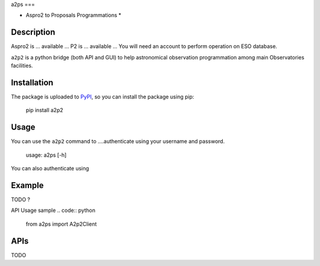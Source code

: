 a2ps
===

* Aspro2 to Proposals Programmations *

Description
-----------

Aspro2 is ... available ...
P2 is ... available ... You will need an account to perform operation on ESO database.

``a2p2`` is a python bridge (both API and GUI) to help astronomical observation programmation among main Observatories facilities.

Installation
------------

The package is uploaded to `PyPI`_, so you can
install the package using pip:

    pip install a2p2

Usage
-----

You can use the ``a2p2`` command to ....authenticate using your username and password.

    usage: a2ps [-h] 

You can also authenticate using

Example
-------

TODO ?

API Usage sample
.. code:: python

    from a2ps import A2p2Client

APIs
----
TODO

.. _PyPI:   https://pypi.python.org
.. _P2:     https://www.eso.org/sci/observing/phase2/p2intro.html
.. _P2API:  https://www.eso.org/copdemo/apidoc/
.. _Aspro2: http://www.jmmc.fr/aspro2
